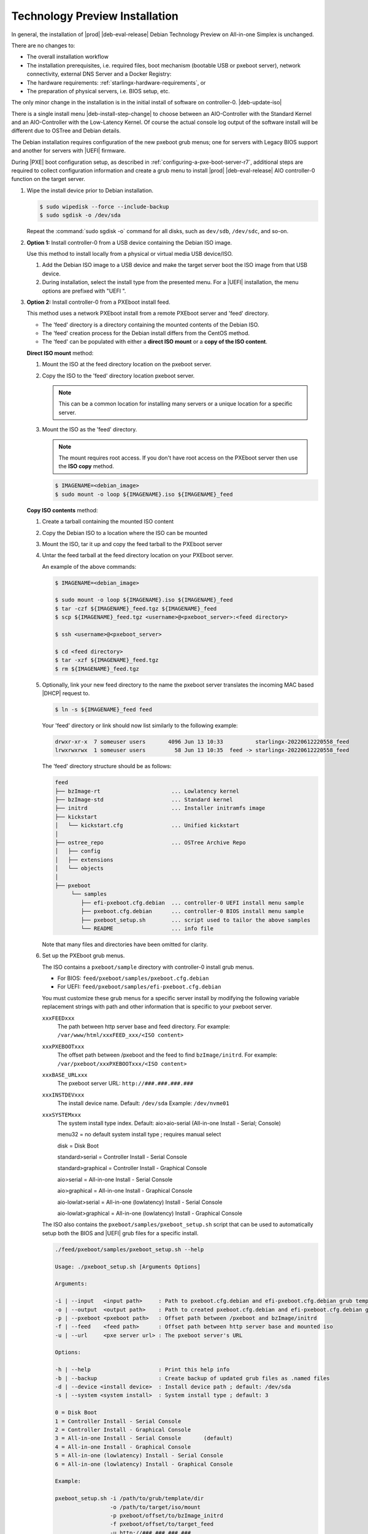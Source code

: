 .. _technology-preview-installation-fa6f71e9737d:

===============================
Technology Preview Installation
===============================

In general, the installation of |prod| |deb-eval-release| Debian Technology
Preview on All-in-one Simplex is unchanged.


.. only:: partner

   .. include:: /_includes/deb-tech-preview.rest
       :start-after: begin-dec-and-imp
       :end-before: end-dec-and-imp


There are no changes to:

*  The overall installation workflow

   .. only:: partner

      .. include:: /_includes/deb-tech-preview.rest
          :start-after: begin-install-prereqs
          :end-before: end-install-prereqs


*  The installation prerequisites, i.e. required files, boot mechanism
   (bootable USB or pxeboot server), network connectivity, external DNS Server
   and a Docker Registry:

   .. only:: partner

      .. include:: /_includes/deb-tech-preview.rest
          :start-after: begin-install-prereqs
          :end-before: end-install-prereqs

*  The hardware requirements: :ref:`starlingx-hardware-requirements`,  or

*  The preparation of physical servers, i.e. BIOS setup, etc.

The only minor change in the installation is in the initial install of software
on controller-0. |deb-update-iso|

.. only:: partner

   .. include:: /_includes/deb-tech-preview.rest
       :start-after: begin-prep-servers
       :end-before: end-prep-servers

There is a single install menu |deb-install-step-change| to choose between an
AIO-Controller with the Standard Kernel and an AIO-Controller with the
Low-Latency Kernel. Of course the actual console log output of the software
install will be different due to OSTree and Debian details.

.. _deb-grub-deltas:

The Debian installation requires configuration of the new pxeboot grub menus;
one for servers with Legacy BIOS support and another for servers with |UEFI|
firmware.

During |PXE| boot configuration setup, as described in
:ref:`configuring-a-pxe-boot-server-r7`, additional steps are required to
collect configuration information and create a grub menu to install |prod|
|deb-eval-release| AIO controller-0 function on the target server.

#. Wipe the install device prior to Debian installation.

   .. code-block:: none

      $ sudo wipedisk --force --include-backup
      $ sudo sgdisk -o /dev/sda

   Repeat the :command:`sudo sgdisk -o` command for all disks, such as ``dev/sdb``,
   ``/dev/sdc``, and so-on.

#. **Option 1:** Install controller-0 from a USB device containing the
   Debian ISO image.

   Use this method to install locally from a physical or virtual media USB
   device/ISO.

   #. Add the Debian ISO image to a USB device and make the target server
      boot the ISO image from that USB device.

   #. During installation, select the install type from the presented
      menu. For a |UEFI| installation, the menu options are prefixed with
      "UEFI ".

#. **Option 2:** Install controller-0 from a PXEboot install feed.

   This method uses a network PXEboot install from a remote PXEboot server
   and 'feed' directory.

   * The 'feed' directory is a directory containing the mounted contents
     of the Debian ISO.

   * The 'feed' creation process for the Debian install differs from the
     CentOS method.

   * The 'feed' can be populated with either a **direct ISO mount**
     or a **copy of the ISO content**.

   **Direct ISO mount** method:

   #. Mount the ISO at the feed directory location on the pxeboot server.

   #. Copy the ISO to the 'feed' directory location pxeboot server.

      .. note::

         This can be a common location for installing many servers or a
         unique location for a specific server.

   #. Mount the ISO as the 'feed' directory.

      .. note:: The mount requires root access. If you don't have root
         access on the PXEboot server then use the **ISO copy** method.

      .. code-block:: none

         $ IMAGENAME=<debian_image>
         $ sudo mount -o loop ${IMAGENAME}.iso ${IMAGENAME}_feed

   **Copy ISO contents** method:


   #. Create a tarball containing the mounted ISO content

   #. Copy the Debian ISO to a location where the ISO can be mounted

   #. Mount the ISO, tar it up and copy the feed tarball to the PXEboot
      server


   #. Untar the feed tarball at the feed directory location on your
      PXEboot server.

      An example of the above commands:

      .. code-block:: none

         $ IMAGENAME=<debian_image>

         $ sudo mount -o loop ${IMAGENAME}.iso ${IMAGENAME}_feed
         $ tar -czf ${IMAGENAME}_feed.tgz ${IMAGENAME}_feed
         $ scp ${IMAGENAME}_feed.tgz <username>@<pxeboot_server>:<feed directory>

         $ ssh <username>@<pxeboot_server>

         $ cd <feed directory>
         $ tar -xzf ${IMAGENAME}_feed.tgz
         $ rm ${IMAGENAME}_feed.tgz

   #. Optionally, link your new feed directory to the name the pxeboot
      server translates the incoming MAC based |DHCP| request to.

      .. code-block:: none

         $ ln -s ${IMAGENAME}_feed feed

      Your 'feed' directory or link should now list similarly to the
      following example:

      .. code-block:: none

         drwxr-xr-x  7 someuser users       4096 Jun 13 10:33          starlingx-20220612220558_feed
         lrwxrwxrwx  1 someuser users         58 Jun 13 10:35  feed -> starlingx-20220612220558_feed

      The 'feed' directory structure should be as follows:

      .. code-block:: none

         feed
         ├── bzImage-rt                      ... Lowlatency kernel
         ├── bzImage-std                     ... Standard kernel
         ├── initrd                          ... Installer initramfs image
         ├── kickstart
         │   └── kickstart.cfg               ... Unified kickstart
         │
         ├── ostree_repo                     ... OSTree Archive Repo
         │   ├── config
         │   ├── extensions
         │   └── objects
         │
         ├── pxeboot
              └── samples
                 ├── efi-pxeboot.cfg.debian  ... controller-0 UEFI install menu sample
                 ├── pxeboot.cfg.debian      ... controller-0 BIOS install menu sample
                 ├── pxeboot_setup.sh        ... script used to tailor the above samples
                 └── README                  ... info file

      Note that many files and directories have been omitted for clarity.

   #. Set up the PXEboot grub menus.

      The ISO contains a ``pxeboot/sample`` directory with controller-0
      install grub menus.

      * For BIOS: ``feed/pxeboot/samples/pxeboot.cfg.debian``

      * For UEFI: ``feed/pxeboot/samples/efi-pxeboot.cfg.debian``

      You must customize these grub menus for a specific server
      install by modifying the following variable replacement strings
      with path and other information that is specific to your pxeboot
      server.

      ``xxxFEEDxxx``
          The path between http server base and feed directory. For
          example: ``/var/www/html/xxxFEED_xxx/<ISO content>``

      ``xxxPXEBOOTxxx``
          The offset path between /pxeboot and the feed to find
          ``bzImage/initrd``. For example:
          ``/var/pxeboot/xxxPXEBOOTxxx/<ISO content>``

      ``xxxBASE_URLxxx``
          The pxeboot server URL: ``http://###.###.###.###``

      ``xxxINSTDEVxxx``
          The install device name. Default: ``/dev/sda`` Example:
          ``/dev/nvme01``

      ``xxxSYSTEMxxx``
          The system install type index. Default: aio>aio-serial
          (All-in-one Install - Serial; Console)

          menu32               = no default system install type ; requires manual select

          disk                 = Disk Boot

          standard>serial      = Controller Install - Serial Console

          standard>graphical   = Controller Install - Graphical Console

          aio>serial           = All-in-one Install - Serial Console

          aio>graphical        = All-in-one Install - Graphical Console

          aio-lowlat>serial    = All-in-one (lowlatency) Install - Serial Console

          aio-lowlat>graphical = All-in-one (lowlatency) Install - Graphical Console

      The ISO also contains the ``pxeboot/samples/pxeboot_setup.sh``
      script that can be used to automatically setup both the BIOS and
      |UEFI| grub files for a specific install.

      .. code-block:: none

         ./feed/pxeboot/samples/pxeboot_setup.sh --help

         Usage: ./pxeboot_setup.sh [Arguments Options]

         Arguments:

         -i | --input   <input path>     : Path to pxeboot.cfg.debian and efi-pxeboot.cfg.debian grub template files
         -o | --output  <output path>    : Path to created pxeboot.cfg.debian and efi-pxeboot.cfg.debian grub files
         -p | --pxeboot <pxeboot path>   : Offset path between /pxeboot and bzImage/initrd
         -f | --feed    <feed path>      : Offset path between http server base and mounted iso
         -u | --url     <pxe server url> : The pxeboot server's URL

         Options:

         -h | --help                     : Print this help info
         -b | --backup                   : Create backup of updated grub files as .named files
         -d | --device <install device>  : Install device path ; default: /dev/sda
         -s | --system <system install>  : System install type ; default: 3

         0 = Disk Boot
         1 = Controller Install - Serial Console
         2 = Controller Install - Graphical Console
         3 = All-in-one Install - Serial Console       (default)
         4 = All-in-one Install - Graphical Console
         5 = All-in-one (lowlatency) Install - Serial Console
         6 = All-in-one (lowlatency) Install - Graphical Console

         Example:

         pxeboot_setup.sh -i /path/to/grub/template/dir
                          -o /path/to/target/iso/mount
                          -p pxeboot/offset/to/bzImage_initrd
                          -f pxeboot/offset/to/target_feed
                          -u http://###.###.###.###
                          -d /dev/sde
                          -s 5

The remaining install steps are also completely unchanged:

.. only:: partner

   **Imperative mode**

:ref:`aio_simplex_install_kubernetes_r6`

.. only:: partner

   .. include:: /_includes/deb-tech-preview.rest
       :start-after: begin-declarative
       :end-before: end-declarative

